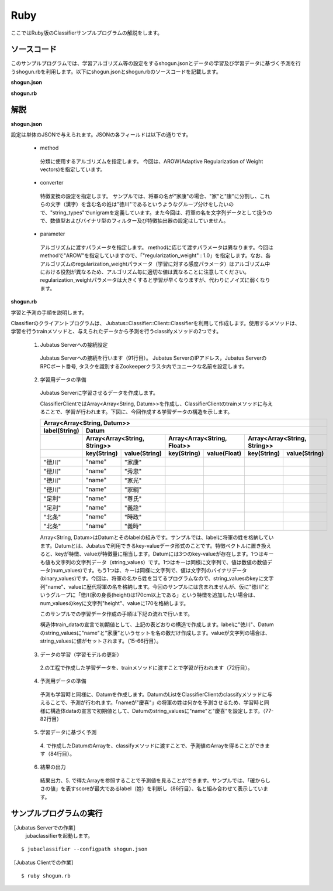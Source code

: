 Ruby
==========================

ここではRuby版のClassifierサンプルプログラムの解説をします。

--------------------------------
ソースコード
--------------------------------

このサンプルプログラムでは、学習アルゴリズム等の設定をするshogun.jsonとデータの学習及び学習データに基づく予測を行うshogun.rbを利用します。以下にshogun.jsonとshogun.rbのソースコードを記載します。

**shogun.json**

.. code-block:: js
 :linenos:

 {
   "method": "AROW",
   "converter": {
     "num_filter_types": {},
     "num_filter_rules": [],
     "string_filter_types": {},
     "string_filter_rules": [],
     "num_types": {},
     "num_rules": [],
     "string_types": {
       "unigram": { "method": "ngram", "char_num": "1" }
     },
     "string_rules": [
       { "key": "*", "type": "unigram", "sample_weight": "bin", "global_weight": "bin" }
     ]
   },
   "parameter": {
     "regularization_weight" : 1.0
   }
 }


**shogun.rb**

.. code-block:: ruby
 :linenos:

 #!/usr/bin/env ruby
 # -*- coding: utf-8 -*-

 $host = "127.0.0.1"
 $port = 9199
 $name = "test"

 require 'json'

 require 'jubatus/classifier/client'

 def train(client)
   # prepare training data
   # predict the last ones (that are commented out)
   train_data =
     [
      ["徳川", Jubatus::Common::Datum.new("name" => "家康")],
      ["徳川", Jubatus::Common::Datum.new("name" => "秀忠")],
      ["徳川", Jubatus::Common::Datum.new("name" => "家光")],
      ["徳川", Jubatus::Common::Datum.new("name" => "家綱")],
      ["徳川", Jubatus::Common::Datum.new("name" => "綱吉")],
      ["徳川", Jubatus::Common::Datum.new("name" => "家宣")],
      ["徳川", Jubatus::Common::Datum.new("name" => "家継")],
      ["徳川", Jubatus::Common::Datum.new("name" => "吉宗")],
      ["徳川", Jubatus::Common::Datum.new("name" => "家重")],
      ["徳川", Jubatus::Common::Datum.new("name" => "家治")],
      ["徳川", Jubatus::Common::Datum.new("name" => "家斉")],
      ["徳川", Jubatus::Common::Datum.new("name" => "家慶")],
      ["徳川", Jubatus::Common::Datum.new("name" => "家定")],
      ["徳川", Jubatus::Common::Datum.new("name" => "家茂")],
      # ["徳川", Jubatus::Common::Datum.new("name" => "慶喜")],

      ["足利", Jubatus::Common::Datum.new("name" => "尊氏")],
      ["足利", Jubatus::Common::Datum.new("name" => "義詮")],
      ["足利", Jubatus::Common::Datum.new("name" => "義満")],
      ["足利", Jubatus::Common::Datum.new("name" => "義持")],
      ["足利", Jubatus::Common::Datum.new("name" => "義量")],
      ["足利", Jubatus::Common::Datum.new("name" => "義教")],
      ["足利", Jubatus::Common::Datum.new("name" => "義勝")],
      ["足利", Jubatus::Common::Datum.new("name" => "義政")],
      ["足利", Jubatus::Common::Datum.new("name" => "義尚")],
      ["足利", Jubatus::Common::Datum.new("name" => "義稙")],
      ["足利", Jubatus::Common::Datum.new("name" => "義澄")],
      ["足利", Jubatus::Common::Datum.new("name" => "義稙")],
      ["足利", Jubatus::Common::Datum.new("name" => "義晴")],
      ["足利", Jubatus::Common::Datum.new("name" => "義輝")],
      ["足利", Jubatus::Common::Datum.new("name" => "義栄")],
      # ["足利", Jubatus::Common::Datum.new("name" => "義昭")],

      ["北条", Jubatus::Common::Datum.new("name" => "時政")],
      ["北条", Jubatus::Common::Datum.new("name" => "義時")],
      ["北条", Jubatus::Common::Datum.new("name" => "泰時")],
      ["北条", Jubatus::Common::Datum.new("name" => "経時")],
      ["北条", Jubatus::Common::Datum.new("name" => "時頼")],
      ["北条", Jubatus::Common::Datum.new("name" => "長時")],
      ["北条", Jubatus::Common::Datum.new("name" => "政村")],
      ["北条", Jubatus::Common::Datum.new("name" => "時宗")],
      ["北条", Jubatus::Common::Datum.new("name" => "貞時")],
      ["北条", Jubatus::Common::Datum.new("name" => "師時")],
      ["北条", Jubatus::Common::Datum.new("name" => "宗宣")],
      ["北条", Jubatus::Common::Datum.new("name" => "煕時")],
      ["北条", Jubatus::Common::Datum.new("name" => "基時")],
      ["北条", Jubatus::Common::Datum.new("name" => "高時")],
      ["北条", Jubatus::Common::Datum.new("name" => "貞顕")],
      # ["北条", Jubatus::Common::Datum.new("name" => "守時")],
     ]

   # training data must be shuffled on online learning!
   train_data.sort_by{rand}

   # run train
   client.train(train_data)
 end

 def predict(client)
   # predict the last shogun
   data =
     [
      Jubatus::Common::Datum.new("name" => "慶喜"),
      Jubatus::Common::Datum.new("name" => "義昭"),
      Jubatus::Common::Datum.new("name" => "守時"),
     ]
   data.each { |d|
     res = client.classify([d])
     # get the predicted shogun name
     puts res[0].max_by{ |x| x.score }.label + d.string_values[0][1]
   }
 end

 # connect to the jubatus
 client = Jubatus::Classifier::Client::Classifier.new($host, $port, $name)
 # run example
 train(client)
 predict(client)


--------------------------------
解説
--------------------------------

**shogun.json**

設定は単体のJSONで与えられます。JSONの各フィールドは以下の通りです。

 * method

  分類に使用するアルゴリズムを指定します。
  今回は、AROW(Adaptive Regularization of Weight vectors)を指定しています。

 * converter

  特徴変換の設定を指定します。
  サンプルでは、将軍の名が"家康"の場合、"家"と"康"に分割し、これらの文字（漢字）を含む名の姓は"徳川"であるというようなグループ分けをしたいので、"string_types"でunigramを定義しています。また今回は、将軍の名を文字列データとして扱うので、数値型およびバイナリ型のフィルター及び特徴抽出器の設定はしていません。

 * parameter

  アルゴリズムに渡すパラメータを指定します。
  methodに応じて渡すパラメータは異なります。今回はmethodで"AROW"を指定していますので、「"regularization_weight" : 1.0」を指定します。なお、各アルゴリズムのregularization_weightパラメータ（学習に対する感度パラメータ）はアルゴリズム中における役割が異なるため、アルゴリズム毎に適切な値は異なることに注意してください。regularization_weightパラメータは大きくすると学習が早くなりますが、代わりにノイズに弱くなります。

**shogun.rb**

学習と予測の手順を説明します。

Classifierのクライアントプログラムは、 Jubatus::Classifier::Client::Classifierを利用して作成します。使用するメソッドは、学習を行うtrainメソッドと、与えられたデータから予測を行うclassifyメソッドの2つです。

 1. Jubatus Serverへの接続設定

  Jubatus Serverへの接続を行います（91行目）。
  Jubatus ServerのIPアドレス，Jubatus ServerのRPCポート番号, タスクを識別するZookeeperクラスタ内でユニークな名前を設定します。

 2. 学習用データの準備

  Jubatus Serverに学習させるデータを作成します。

  ClassifierClientではArray<Array<String, Datum>>を作成し、ClassifierClientのtrainメソッドに与えることで、学習が行われます。下図に、今回作成する学習データの構造を示します。

  +------------------------------------------------------------------------------------------------------+
  |Array<Array<String, Datum>>                                                                           |
  +-------------+----------------------------------------------------------------------------------------+
  |label(String)|Datum                                                                                   |
  +-------------+-----------------------------+----------------------------+-----------------------------+
  |             |Array<Array<String, String>> |Array<Array<String, Float>> |Array<Array<String, String>> |
  +-------------+-----------+-----------------+------------+---------------+------------+----------------+
  |             |key(String)|value(String)    |key(String) |value(Float)   |key(String) |value(String)   |
  +=============+===========+=================+============+===============+============+================+
  |"徳川"       |"name"     |"家康"           |            |               |            |                |
  +-------------+-----------+-----------------+------------+---------------+------------+----------------+
  |"徳川"       |"name"     |"秀忠"           |            |               |            |                |
  +-------------+-----------+-----------------+------------+---------------+------------+----------------+
  |"徳川"       |"name"     |"家光"           |            |               |            |                |
  +-------------+-----------+-----------------+------------+---------------+------------+----------------+
  |"徳川"       |"name"     |"家綱"           |            |               |            |                |
  +-------------+-----------+-----------------+------------+---------------+------------+----------------+
  |"足利"       |"name"     |"尊氏"           |            |               |            |                |
  +-------------+-----------+-----------------+------------+---------------+------------+----------------+
  |"足利"       |"name"     |"義詮"           |            |               |            |                |
  +-------------+-----------+-----------------+------------+---------------+------------+----------------+
  |"北条"       |"name"     |"時政"           |            |               |            |                |
  +-------------+-----------+-----------------+------------+---------------+------------+----------------+
  |"北条"       |"name"     |"義時"           |            |               |            |                |
  +-------------+-----------+-----------------+------------+---------------+------------+----------------+

  Array<String, Datum>はDatumとそのlabelの組みです。サンプルでは、labelに将軍の姓を格納しています。Datumとは、Jubatusで利用できるkey-valueデータ形式のことです。特徴ベクトルに置き換えると、keyが特徴、valueが特徴量に相当します。Datumには3つのkey-valueが存在します。1つはキーも値も文字列の文字列データ（string_values）です。1つはキーは同様に文字列で、値は数値の数値データ(num_values)です。もう1つは、キーは同様に文字列で、値は文字列のバイナリデータ(binary_values)です。今回は、将軍の名から姓を当てるプログラムなので、string_valuesのkeyに文字列"name"、valueに歴代将軍の名を格納します。今回のサンプルには含まれませんが、仮に"徳川"というグループに「徳川家の身長(height)は170cm以上である」という特徴を追加したい場合は、num_valuesのkeyに文字列"height"、valueに170を格納します。

  このサンプルでの学習データ作成の手順は下記の流れで行います。

  構造体train_dataの宣言で初期値として、上記の表どおりの構造で作成します。labelに"徳川"、Datumのstring_valuesに"name"と"家康”というセットを名の数だけ作成します。valueが文字列の場合は、string_valuesに値がセットされます。（15-66行目）。

 3. データの学習（学習モデルの更新）

  2.の工程で作成した学習データを、trainメソッドに渡すことで学習が行われます（72行目）。

 4. 予測用データの準備

  予測も学習時と同様に、Datumを作成します。DatumのListをClassifierClientのclassifyメソッドに与えることで、予測が行われます。「nameが"慶喜"」の将軍の姓は何かを予測させるため、学習時と同様に構造体dataの宣言で初期値として、Datumのstring_valuesに"name"と"慶喜"を設定します。（77-82行目）

 5. 学習データに基づく予測

  4\. で作成したDatumのArrayを、classifyメソッドに渡すことで、予測値のArrayを得ることができます（84行目）。

 6. 結果の出力

  結果出力、5. で得たArrayを参照することで予測値を見ることができます。サンプルでは、「確からしさの値」を表すscoreが最大であるlabel（姓）を判断し（86行目）、名と組み合わせて表示しています。

------------------------------------
サンプルプログラムの実行
------------------------------------

［Jubatus Serverでの作業］
 jubaclassifierを起動します。

::

 $ jubaclassifier --configpath shogun.json

［Jubatus Clientでの作業］

::

 $ ruby shogun.rb

